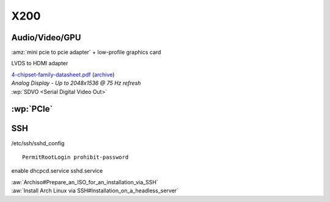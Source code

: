 ====
X200
====

Audio/Video/GPU
===============

:amz:`mini pcie to pcie adapter` + low-profile graphics card

LVDS to HDMI adapter

| `4-chipset-family-datasheet.pdf <https://www.intel.com/content/dam/www/public/us/en/documents/datasheets/4-chipset-family-datasheet.pdf>`__
  (`archive <https://web.archive.org/web/20210807102641/https://www.intel.com/content/dam/www/public/us/en/documents/datasheets/4-chipset-family-datasheet.pdf>`__)
| *Analog Display* - *Up to 2048x1536 @ 75 Hz refresh*
| :wp:`SDVO <Serial Digital Video Out>`


:wp:`PCIe`
==========


SSH
===

/etc/ssh/sshd_config ::

   PermitRootLogin prohibit-password

enable dhcpcd.service sshd.service

| :aw:`Archiso#Prepare_an_ISO_for_an_installation_via_SSH`
| :aw:`Install Arch Linux via SSH#Installation_on_a_headless_server`
